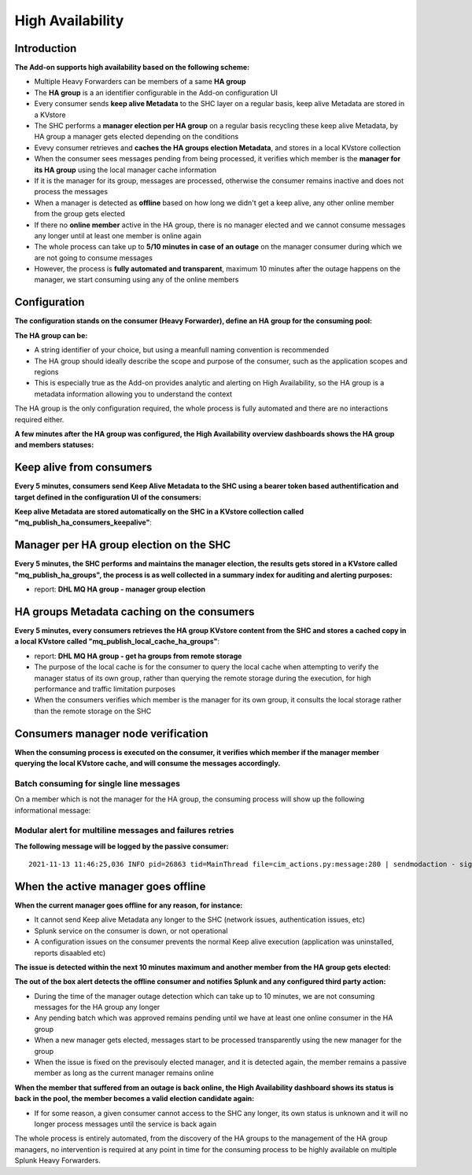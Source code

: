 High Availability
-----------------

Introduction
############

**The Add-on supports high availability based on the following scheme:**

- Multiple Heavy Forwarders can be members of a same **HA group**
- The **HA group** is a an identifier configurable in the Add-on configuration UI
- Every consumer sends **keep alive Metadata** to the SHC layer on a regular basis, keep alive Metadata are stored in a KVstore
- The SHC performs a **manager election per HA group** on a regular basis recycling these keep alive Metadata, by HA group a manager gets elected depending on the conditions
- Evevy consumer retrieves and **caches the HA groups election Metadata**, and stores in a local KVstore collection
- When the consumer sees messages pending from being processed, it verifies which member is the **manager for its HA group** using the local manager cache information
- If it is the manager for its group, messages are processed, otherwise the consumer remains inactive and does not process the messages
- When a manager is detected as **offline** based on how long we didn't get a keep alive, any other online member from the group gets elected
- If there no **online member** active in the HA group, there is no manager elected and we cannot consume messages any longer until at least one member is online again
- The whole process can take up to **5/10 minutes in case of an outage** on the manager consumer during which we are not going to consume messages
- However, the process is **fully automated and transparent**, maximum 10 minutes after the outage happens on the manager, we start consuming using any of the online members

Configuration
#############

**The configuration stands on the consumer (Heavy Forwarder), define an HA group for the consuming pool:**

.. image:: img/ha_group1.png
   :alt: ha_group1.png
   :align: center
   :width: 600px

**The HA group can be:**

- A string identifier of your choice, but using a meanfull naming convention is recommended
- The HA group should ideally describe the scope and purpose of the consumer, such as the application scopes and regions
- This is especially true as the Add-on provides analytic and alerting on High Availability, so the HA group is a metadata information allowing you to understand the context

The HA group is the only configuration required, the whole process is fully automated and there are no interactions required either.

**A few minutes after the HA group was configured, the High Availability overview dashboards shows the HA group and members statuses:**

.. image:: img/ha_group2.png
   :alt: ha_group2.png
   :align: center
   :width: 1000px

Keep alive from consumers
#########################

**Every 5 minutes, consumers send Keep Alive Metadata to the SHC using a bearer token based authentification and target defined in the configuration UI of the consumers:**

.. image:: img/ha_group3.png
   :alt: ha_group3.png
   :align: center
   :width: 1000px

**Keep alive Metadata are stored automatically on the SHC in a KVstore collection called "mq_publish_ha_consumers_keepalive"**:

.. image:: img/ha_group4.png
   :alt: ha_group4.png
   :align: center
   :width: 1000px

Manager per HA group election on the SHC
########################################

**Every 5 minutes, the SHC performs and maintains the manager election, the results gets stored in a KVstore called "mq_publish_ha_groups", the process is as well collected in a summary index for auditing and alerting purposes:**

- report: **DHL MQ HA group - manager group election**

.. image:: img/ha_group5.png
   :alt: ha_group5.png
   :align: center
   :width: 1000px

HA groups Metadata caching on the consumers
###########################################

**Every 5 minutes, every consumers retrieves the HA group KVstore content from the SHC and stores a cached copy in a local KVstore called "mq_publish_local_cache_ha_groups"**:

- report: **DHL MQ HA group - get ha groups from remote storage**
- The purpose of the local cache is for the consumer to query the local cache when attempting to verify the manager status of its own group, rather than querying the remote storage during the execution, for high performance and traffic limitation purposes
- When the consumers verifies which member is the manager for its own group, it consults the local storage rather than the remote storage on the SHC

.. image:: img/ha_group6.png
   :alt: ha_group6.png
   :align: center
   :width: 1000px

Consumers manager node verification
###################################

**When the consuming process is executed on the consumer, it verifies which member if the manager member querying the local KVstore cache, and will consume the messages accordingly.**

Batch consuming for single line messages
========================================

On a member which is not the manager for the HA group, the consuming process will show up the following informational message:

.. image:: img/ha_group7.png
   :alt: ha_group7.png
   :align: center
   :width: 1000px

Modular alert for multiline messages and failures retries
=========================================================

**The following message will be logged by the passive consumer:**

::

    2021-11-13 11:46:25,036 INFO pid=26863 tid=MainThread file=cim_actions.py:message:280 | sendmodaction - signature="Nothing to do, this consumer is not the current manager for the HA group LAB-REGION1-HAGROUP1, the current manager is: splunk_hf" action_name="mq_publish_message_relay" search_name="DHL MQ messages publishing - relay publishing" sid="scheduler__admin_VEEtZGhsLW1x__RMD502cf00345f6021ed_at_1636803960_89" rid="0" app="TA-dhl-mq" user="admin" action_mode="saved" action_status="success"

When the active manager goes offline
####################################

**When the current manager goes offline for any reason, for instance:**

- It cannot send Keep alive Metadata any longer to the SHC (network issues, authentication issues, etc)
- Splunk service on the consumer is down, or not operational
- A configuration issues on the consumer prevents the normal Keep alive execution (application was uninstalled, reports disaabled etc)

**The issue is detected within the next 10 minutes maximum and another member from the HA group gets elected:**

.. image:: img/ha_group8.png
   :alt: ha_group8.png
   :align: center
   :width: 1000px

**The out of the box alert detects the offline consumer and notifies Splunk and any configured third party action:**

.. image:: img/ha_group9.png
   :alt: ha_group9.png
   :align: center
   :width: 1000px

.. image:: img/ha_group10.png
   :alt: ha_group10.png
   :align: center
   :width: 1000px

- During the time of the manager outage detection which can take up to 10 minutes, we are not consuming messages for the HA group any longer
- Any pending batch which was approved remains pending until we have at least one online consumer in the HA group
- When a new manager gets elected, messages start to be processed transparently using the new manager for the group
- When the issue is fixed on the previsouly elected manager, and it is detected again, the member remains a passive member as long as the current manager remains online

**When the member that suffered from an outage is back online, the High Availability dashboard shows its status is back in the pool, the member becomes a valid election candidate again:**

.. image:: img/ha_group11.png
   :alt: ha_group11.png
   :align: center
   :width: 1000px

- If for some reason, a given consumer cannot access to the SHC any longer, its own status is unknown and it will no longer process messages until the service is back again

The whole process is entirely automated, from the discovery of the HA groups to the management of the HA group managers, no intervention is required at any point in time for the consuming process to be highly available on multiple Splunk Heavy Forwarders.
